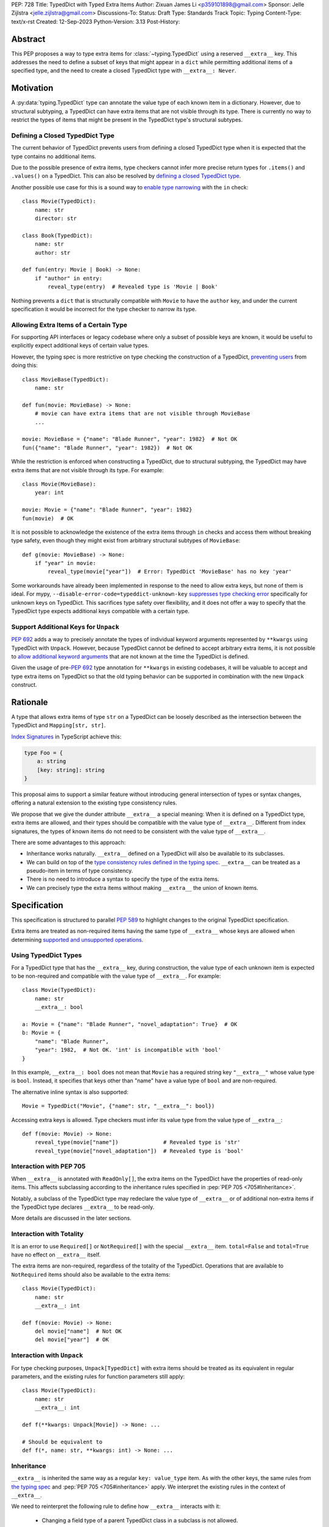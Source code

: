 PEP: 728
Title: TypedDict with Typed Extra Items
Author: Zixuan James Li <p359101898@gmail.com>
Sponsor: Jelle Zijlstra <jelle.zijlstra@gmail.com>
Discussions-To:
Status: Draft
Type: Standards Track
Topic: Typing
Content-Type: text/x-rst
Created: 12-Sep-2023
Python-Version: 3.13
Post-History:


.. highlight:: rst

Abstract
========

This PEP proposes a way to type extra items for :class:`~typing.TypedDict` using
a reserved ``__extra__`` key. This addresses the need to define a subset of
keys that might appear in a ``dict`` while permitting additional items of a
specified type, and the need to create a closed TypedDict type with ``__extra__:
Never``.

Motivation
==========

A :py:data:`typing.TypedDict` type can annotate the value type of each known
item in a dictionary. However, due to structural subtyping, a TypedDict can have
extra items that are not visible through its type. There is currently no way to
restrict the types of items that might be present in the TypedDict type's
structural subtypes.

Defining a Closed TypedDict Type
--------------------------------

The current behavior of TypedDict prevents users from defining a closed
TypedDict type when it is expected that the type contains no additional items.

Due to the possible presence of extra items, type checkers cannot infer more
precise return types for ``.items()`` and ``.values()`` on a TypedDict. This can
also be resolved by
`defining a closed TypedDict type <https://github.com/python/mypy/issues/7981>`__.

Another possible use case for this is a sound way to
`enable type narrowing <https://github.com/python/mypy/issues/9953>`__ with the
``in`` check::

    class Movie(TypedDict):
        name: str
        director: str
    
    class Book(TypedDict):
        name: str
        author: str

    def fun(entry: Movie | Book) -> None:
        if "author" in entry:
            reveal_type(entry)  # Revealed type is 'Movie | Book'

Nothing prevents a ``dict`` that is structurally compatible with ``Movie`` to
have the ``author`` key, and under the current specification it would be
incorrect for the type checker to narrow its type.

Allowing Extra Items of a Certain Type
---------------------------------------

For supporting API interfaces or legacy codebase where only a subset of possible
keys are known, it would be useful to explicitly expect additional keys of
certain value types.

However, the typing spec is more restrictive on type checking the construction of a
TypedDict, `preventing users <https://github.com/python/mypy/issues/4617>`__
from doing this::

    class MovieBase(TypedDict):
        name: str

    def fun(movie: MovieBase) -> None:
        # movie can have extra items that are not visible through MovieBase
        ...

    movie: MovieBase = {"name": "Blade Runner", "year": 1982}  # Not OK
    fun({"name": "Blade Runner", "year": 1982})  # Not OK

While the restriction is enforced when constructing a TypedDict, due to
structural subtyping, the TypedDict may have extra items that are not visible
through its type. For example::

    class Movie(MovieBase):
        year: int

    movie: Movie = {"name": "Blade Runner", "year": 1982}
    fun(movie)  # OK

It is not possible to acknowledge the existence of the extra items through
``in`` checks and access them without breaking type safety, even though they
might exist from arbitrary structural subtypes of ``MovieBase``::

    def g(movie: MovieBase) -> None:
        if "year" in movie:
            reveal_type(movie["year"])  # Error: TypedDict 'MovieBase' has no key 'year'

Some workarounds have already been implemented in response to the need to allow
extra keys, but none of them is ideal. For mypy,
``--disable-error-code=typeddict-unknown-key``
`suppresses type checking error <https://github.com/python/mypy/pull/14225>`__
specifically for unknown keys on TypedDict. This sacrifices type safety over
flexibility, and it does not offer a way to specify that the TypedDict type
expects additional keys compatible with a certain type.

Support Additional Keys for ``Unpack``
--------------------------------------

:pep:`692` adds a way to precisely annotate the types of individual keyword
arguments represented by ``**kwargs`` using TypedDict with ``Unpack``. However,
because TypedDict cannot be defined to accept arbitrary extra items, it is not
possible to
`allow additional keyword arguments <https://discuss.python.org/t/pep-692-using-typeddict-for-more-precise-kwargs-typing/17314/87>`__
that are not known at the time the TypedDict is defined.

Given the usage of pre-:pep:`692` type annotation for ``**kwargs`` in existing
codebases, it will be valuable to accept and type extra items on TypedDict so
that the old typing behavior can be supported in combination with the new
``Unpack`` construct.

Rationale
=========

A type that allows extra items of type ``str`` on a TypedDict can be loosely
described as the intersection between the TypedDict and ``Mapping[str, str]``.

`Index Signatures <https://www.typescriptlang.org/docs/handbook/2/objects.html#index-signatures>`__
in TypeScript achieve this:

.. code-block:: typescript

    type Foo = {
        a: string
        [key: string]: string
    }

This proposal aims to support a similar feature without introducing general
intersection of types or syntax changes, offering a natural extension to the
existing type consistency rules.

We propose that we give the dunder attribute ``__extra__`` a special meaning:
When it is defined on a TypedDict type, extra items are allowed, and their types
should be compatible with the value type of ``__extra__``. Different from index
signatures, the types of known items do not need to be consistent with the value
type of ``__extra__``.

There are some advantages to this approach:

- Inheritance works naturally. ``__extra__`` defined on a TypedDict will also
  be available to its subclasses.

- We can build on top of the `type consistency rules defined in the typing spec
  <https://typing.readthedocs.io/en/latest/spec/typeddict.html#type-consistency>`__.
  ``__extra__`` can be treated as a pseudo-item in terms of type consistency.

- There is no need to introduce a syntax to specify the type of the extra items.

- We can precisely type the extra items without making ``__extra__`` the union
  of known items.

Specification
=============

This specification is structured to parallel :pep:`589` to highlight changes to
the original TypedDict specification.

Extra items are treated as non-required items having the same type of
``__extra__`` whose keys are allowed when determining
`supported and unsupported operations
<https://typing.readthedocs.io/en/latest/spec/typeddict.html#supported-and-unsupported-operations>`__.

Using TypedDict Types
---------------------

For a TypedDict type that has the ``__extra__`` key, during construction, the
value type of each unknown item is expected to be non-required and compatible
with the value type of ``__extra__``. For example::

    class Movie(TypedDict):
        name: str
        __extra__: bool
    
    a: Movie = {"name": "Blade Runner", "novel_adaptation": True}  # OK
    b: Movie = {
        "name": "Blade Runner",
        "year": 1982,  # Not OK. 'int' is incompatible with 'bool'
    }  

In this example, ``__extra__: bool`` does not mean that ``Movie`` has a required
string key ``"__extra__"`` whose value type is ``bool``. Instead, it specifies that
keys other than "name" have a value type of ``bool`` and are non-required.

The alternative inline syntax is also supported::

    Movie = TypedDict("Movie", {"name": str, "__extra__": bool})

Accessing extra keys is allowed. Type checkers must infer its value type from
the value type of ``__extra__``::

    def f(movie: Movie) -> None:
        reveal_type(movie["name"])              # Revealed type is 'str'
        reveal_type(movie["novel_adaptation"])  # Revealed type is 'bool'

Interaction with PEP 705
------------------------

When ``__extra__`` is annotated with ``ReadOnly[]``, the extra items on the
TypedDict have the properties of read-only items. This affects subclassing
according to the inheritance rules specified in :pep:`PEP 705 <705#Inheritance>`.

Notably, a subclass of the TypedDict type may redeclare the value type of
``__extra__`` or of additional non-extra items if the TypedDict type declares
``__extra__`` to be read-only.

More details are discussed in the later sections.

Interaction with Totality
-------------------------

It is an error to use ``Required[]`` or ``NotRequired[]`` with the special
``__extra__`` item. ``total=False`` and ``total=True`` have no effect on
``__extra__`` itself.

The extra items are non-required, regardless of the totality of the TypedDict.
Operations that are available to ``NotRequired`` items should also be available
to the extra items::

    class Movie(TypedDict):
        name: str
        __extra__: int

    def f(movie: Movie) -> None:
        del movie["name"]  # Not OK
        del movie["year"]  # OK

Interaction with ``Unpack``
---------------------------

For type checking purposes, ``Unpack[TypedDict]`` with extra items should be
treated as its equivalent in regular parameters, and the existing rules for
function parameters still apply::

    class Movie(TypedDict):
        name: str
        __extra__: int
    
    def f(**kwargs: Unpack[Movie]) -> None: ...

    # Should be equivalent to
    def f(*, name: str, **kwargs: int) -> None: ...

Inheritance
-----------

``__extra__`` is inherited the same way as a regular ``key: value_type`` item.
As with the other keys, the same rules from
`the typing spec <https://typing.readthedocs.io/en/latest/spec/typeddict.html#inheritance>`__
and :pep:`PEP 705 <705#inheritance>` apply. We interpret the existing rules in the
context of ``__extra__``.

We need to reinterpret the following rule to define how ``__extra__`` interacts
with it:

    * Changing a field type of a parent TypedDict class in a subclass is not allowed.

First, it is not allowed to change the value type of ``__extra__`` in a subclass
unless it is declared to be ``ReadOnly`` in the superclass::

    class Parent(TypedDict):
        __extra__: int | None
    
    class Child(Parent):
        __extra__: int  # Not OK. Like any other TypedDict item, __extra__'s type cannot be changed

Second, ``__extra__: T`` effectively defines the value type of any unnamed items
accepted to the TypedDict and marks them as non-required. Thus, the above
restriction applies to any additional items defined in a subclass. For each item
added in a subclass, all of the following conditions should apply:

- If ``__extra__`` is read-only

    - The item can be either required or non-required

    - The item's value type is consistent with ``T``

- If ``__extra__`` is not read-only

    - The item is non-required

    - The item's value type is consistent with ``T``

    - ``T`` is consistent with the item's value type

- If ``__extra__`` is not redeclared, the subclass inherits it as-is.

For example::

    class MovieBase(TypedDict):
        name: str
        __extra__: int | None
    
    class AdaptedMovie(MovieBase):  # Not OK. 'bool' is not consistent with 'int | None'
        adapted_from_novel: bool
 
    class MovieRequiredYear(MovieBase):  # Not OK. Required key 'year' is not known to 'Parent'
        year: int | None

    class MovieNotRequiredYear(MovieBase):  # Not OK. 'int | None' is not consistent with 'int'
        year: NotRequired[int]

    class MovieWithYear(MovieBase):  # OK
        year: NotRequired[int | None]

Due to this nature, an important side effect allows us to define a TypedDict
type that disallows additional items::

    class MovieFinal(TypedDict):
        name: str
        __extra__: Never

Here, annotating ``__extra__`` with :class:`typing.Never` specifies that
there can be no other keys in ``MovieFinal`` other than the known ones.

Type Consistency
----------------

In addition to the set ``S`` of keys of the explicitly defined items, a
TypedDict type that has the item ``__extra__: T`` is considered to have an
infinite set of items that all satisfy the following conditions:

- If ``__extra__`` is read-only

    - The key's value type is consistent with ``T``

    - The key is not in ``S``.

- If ``__extra__`` is not read-only

    - The key is non-required

    - The key's value type is consistent with ``T``

    - ``T`` is consistent with the key's value type

    - The key is not in ``S``.

For type checking purposes, let ``__extra__`` be a non-required pseudo-item to
be included whenever "for each ... item/key" is stated in
:pep:`the existing type consistency rules from PEP 705 <705#type-consistency>`,
and we modify it as follows:

    A TypedDict type ``A`` is consistent with TypedDict ``B`` if ``A`` is
    structurally compatible with ``B``. This is true if and only if all of the
    following are satisfied:

    * For each item in ``B``, ``A`` has the corresponding key, unless the item
      in ``B`` is read-only, not required, and of top value type
      (``ReadOnly[NotRequired[object]]``). [Edit: Otherwise, if the
      corresponding key with the same name cannot be found in ``A``, "__extra__"
      is considered the corresponding key.]

    * For each item in ``B``, if ``A`` has the corresponding key [Edit: or
      "__extra__"], the corresponding value type in ``A`` is consistent with the
      value type in ``B``.

    * For each non-read-only item in ``B``, its value type is consistent with
      the corresponding value type in ``A``. [Edit: if the corresponding key
      with the same name cannot be found in ``A``, "__extra__" is considered the
      corresponding key.]

    * For each required key in ``B``, the corresponding key is required in ``A``.
      For each non-required key in ``B``, if the item is not read-only in ``B``,
      the corresponding key is not required in ``A``.
      [Edit: if the corresponding key with the same name cannot be found in
      ``A``, "__extra__" is considered to be non-required as the corresponding
      key.]

The following examples illustrate these checks in action.

``__extra__`` puts various restrictions on additional items for type
consistency checks::

    class Movie(TypedDict):
        name: str
        __extra__: int | None

    class MovieDetails(TypedDict):
        name: str
        year: NotRequired[int]
    
    details: MovieDetails = {"name": "Kill Bill Vol. 1", "year": 2003}
    movie: Movie = details  # Not OK. While 'int' is consistent with 'int | None',
                            # 'int | None' is not consistent with 'int'

    class MovieWithYear(TypedDict):
        name: str
        year: int | None

    details: MovieWithYear = {"name": "Kill Bill Vol. 1", "year": 2003}
    movie: Movie = details  # Not OK. 'year' is not required in 'Movie',
                            # so it shouldn't be required in 'MovieWithYear' either

Because "year" is absent in ``Movie``, ``__extra__`` is considered the
corresponding key. ``"year"`` being required violates the rule "For each
required key in ``B``, the corresponding key is required in ``A``".

When ``__extra__`` is defined to be read-only in a TypedDict type, it is possible 
for an item to have a narrower type than ``__extra__``'s value type.

    class Movie(TypedDict):
        name: str
        __extra__: ReadOnly[str | int]
    
    class MovieDetails(TypedDict):
        name: str
        year: NotRequired[int]

    details: MovieDetails = {"name": "Kill Bill Vol. 2", "year": 2004}
    movie: Movie = details  # OK. 'int' is consistent with 'str | int'.

This behaves the same way as :pep:`705` specified if ``year: ReadOnly[str | int]``
is an item defined in ``Movie``.

``__extra__`` as a pseudo-item follows the same rules that other items have, so
when both TypedDicts contain ``__extra__``, this check is naturally enforced::

    class MovieExtraInt(TypedDict):
        name: str
        __extra__: int

    class MovieExtraStr(TypedDict):
        name: str
        __extra__: str
    
    extra_int: MovieExtraInt = {"name": "No Country for Old Men", "year": 2007}
    extra_str: MovieExtraStr = {"name": "No Country for Old Men", "description": ""}
    extra_int = extra_str  # Not OK. 'str' is inconsistent with 'int' for item '__extra__'
    extra_str = extra_int  # Not OK. 'int' is inconsistent with 'str' for item '__extra__'
    
Interaction with Mapping[KT, VT]
--------------------------------

A TypedDict type can be consistent with ``Mapping[KT, VT]`` types other than
``Mapping[str, object]`` as long as the union of value types on the TypedDict
type is consistent with ``VT``. It is an extension of this rule from the typing
spec::

    * A TypedDict with all ``int`` values is not consistent with
      ``Mapping[str, int]``, since there may be additional non-``int``
      values not visible through the type, due to structural subtyping.
      These can be accessed using the ``values()`` and ``items()``
      methods in ``Mapping``

For example::

    class MovieExtraStr(TypedDict):
        name: str
        __extra__: str

    extra_str: MovieExtraStr = {"name": "Blade Runner", "summary": ""}
    str_mapping: Mapping[str, str] = extra_str  # OK

    int_mapping: Mapping[str, int] = extra_int  # Not OK. 'int | str' is not consistent with 'int'
    int_str_mapping: Mapping[str, int | str] = extra_int  # OK

Furthermore, type checkers should be able to infer the precise return types of
``values()`` and ``items()`` on such TypedDict types::

    def fun(movie: MovieExtraStr) -> None:
        reveal_type(movie.items())  # Revealed type is 'dict_items[str, str]'
        reveal_type(movie.values())  # Revealed type is 'dict_values[str, str]'

Interaction with dict[KT, VT]
-----------------------------

Note that because the presence of ``__extra__`` prohibits additional required
keys in a TypedDict type's structural subtypes, we can determine if the
TypedDict type and its structural subtypes will ever have any required key
during static analysis.

If there is no required key, the TypedDict type is consistent with ``dict[KT,
VT]`` and vice versa if all items on the TypedDict type satisfy the following
conditions:

- ``VT`` is consistent with the value type of the item

- The value type of the item is consistent with ``VT`` 

For example::

    class IntDict(TypedDict):
        __extra__: int

    class IntDictWithNum(IntDict):
        num: NotRequired[int]

    def f(x: IntDict) -> None:
        v: dict[str, int] = x  # OK
        v.clear()  # OK
    
    not_required_num: IntDictWithNum = {"num": 1, "bar": 2} 
    regular_dict: dict[str, int] = not_required_num  # OK
    f(not_required_num)  # OK

In this case, methods that are previously unavailable on a TypedDict are allowed.

    not_required_num.clear()  # OK

    reveal_type(not_required_num.popitem())  # OK. Revealed type is tuple[str, int]

Open Issues
===========

Alternatives to the ``__extra__`` Reserved Key
---------------------------------------------

As it was pointed out in the `PEP 705 review comment
<https://discuss.python.org/t/pep-705-typeddict-read-only-and-other-keys/36457/6>`__,
``__extra__`` as a reserved item has some disadvantages, including not allowing
"__extra__" as a regular key, requiring special handling to disallow
``Required`` and ``NotRequired``. There could be some better alternatives to
this without the above-mentioned issues.

Backwards Compatibility
=======================

While dunder attributes like ``__extra__`` are reserved for stdlib, it is still
a limitation that ``__extra__`` is no longer usable as a regular key. If the
proposal is accepted, none of ``__required_keys__``, ``__optional_keys__``,
``__readonly_keys__`` and ``__mutable_keys__`` should include ``__extra__`` in
runtime.

Because this is a type-checking feature, it can be made available to older
versions as long as the type checker supports it.

Rejected Ideas
==============

Allowing Extra Items without Specifying the Type
-------------------------------------------------

``extra=True`` was originally proposed for defining a TypedDict accept extra
items regardless of the type, like how ``total=True`` works::

    class TypedDict(extra=True):
        pass

Because it did not offer a way to specify the type of the extra items, the type
checkers will need to assume that the type of the extra items is ``Any``, which
compromises type safety. Furthermore, the current behavior of TypedDict already
allows untyped extra items to be present in runtime, due to structural
subtyping.

Supporting ``TypedDict(extra=type)``
------------------------------------

This adds more corner cases to determine whether a type should be treated as a
type or a value. And it will require more work to support using special forms to
type the extra items.

While this saves us from reserving an attribute for special use, it will require
extra work to implement inheritance, and it is less natural to integrate with
generic TypedDicts.

Support Extra Items with Intersection
--------------------------------------

Supporting intersections in Python's type system requires a lot of careful
considerations, and it can take a long time for the community to reach a
consensus on a reasonable design.

Ideally, extra items in TypedDict should not be blocked by work on
intersections, nor does it necessarily need to be supported through
intersections.

Moreover, the intersection between ``Mapping[...]`` and ``TypedDict`` is not
equivalent to a TypedDict type with the proposed ``__extra__`` special item, as
the value type of all known items in ``TypedDict`` needs to satisfy the
is-subtype-of relation with the value type of ``Mapping[...]``.

Requiring Type Compatibility of the Known Items with ``__extra__``
-------------------------------------------------------------------

``__extra__`` restricts the value type for keys that are *unknown* to the
TypedDict type. So the value type of any *known* item is not necessarily
consistent with ``__extra__``'s type, and ``__extra__``'s type is not
necessarily consistent with the value types of all known items.

This differs from TypeScript's `Index Signatures
<https://www.typescriptlang.org/docs/handbook/2/objects.html#index-signatures>`__
syntax, which requires all properties' types to match the string index's type.
For example:

.. code-block:: typescript

    interface MovieWithExtraNumber {
        name: string // Property 'name' of type 'string' is not assignable to 'string' index type 'number'.
        [index: string]: number
    }

    interface MovieWithExtraNumberOrString {
        name: string // OK
        [index: string]: number | string
    }

This is a known limitation is discussed in `TypeScript's issue tracker
<https://github.com/microsoft/TypeScript/issues/17867>`__,
where it is suggested that there should be a way to exclude the defined keys
from the index signature, so that it is possible to define a type like
``MovieWithExtraNumber``.

Reference Implementation
========================

pyanalyze has `experimental support
<https://github.com/quora/pyanalyze/blob/9bfc2c58467c87774a9950838402d2657b1486a0/pyanalyze/extensions.py#L590>`__
for a similar feature.

Reference implementation for this specific proposal, however, is not currently
available.

Acknowledgments
================

Thanks to Jelle Zijlstra for sponsoring this PEP and providing review feedback,
Eric Traut who `proposed the original design
<https://mail.python.org/archives/list/typing-sig@python.org/message/3Z72OQWVTOVS6UYUUCCII2UZN56PV5II/>`
this PEP iterates on, and Alice Purcell for offering their perspective as the
author of :pep:`705`.

Copyright
=========

This document is placed in the public domain or under the
CC0-1.0-Universal license, whichever is more permissive.
